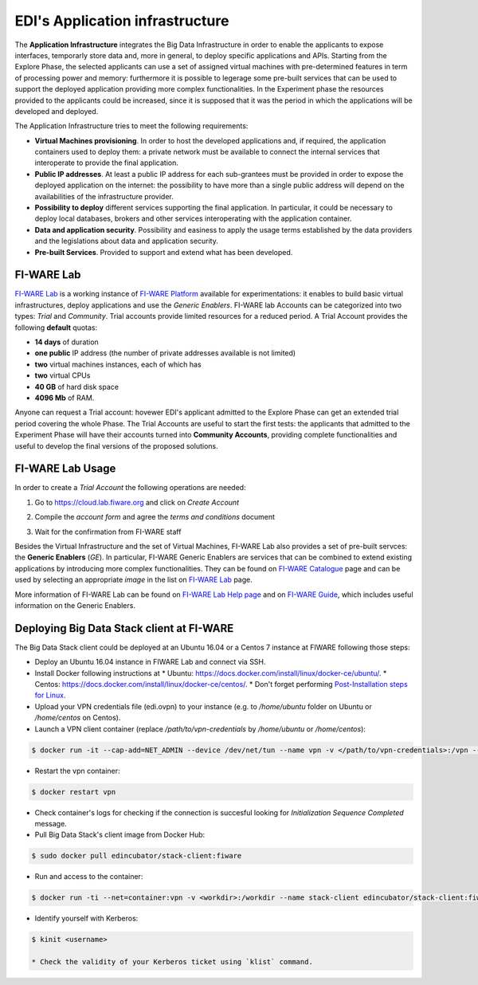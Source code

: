 EDI's Application infrastructure
================================
The **Application Infrastructure** integrates the Big Data Infrastructure in order to enable the applicants to expose interfaces, temporarly store data and, more
in general, to deploy specific applications and APIs. Starting from the Explore Phase, the selected applicants can use a set of assigned virtual  machines with
pre-determined features in term of processing power and memory: furthermore it is possible to legerage some pre-built services that can be used to support the deployed
application providing more complex functionalities. In the Experiment phase the resources provided to the applicants could be increased, since it is supposed
that it was the period in which the applications will be developed and deployed.

The Application Infrastructure tries to meet the following requirements:

* **Virtual Machines provisioning**. In order to host the developed applications and, if required, the application containers used to deploy them: a private network must be available to connect the internal services that interoperate to provide the final application.
* **Public IP addresses**. At least a public IP address for each sub-grantees must be provided in order to expose the deployed application on the internet: the possibility to have more than a single public address will depend on the availabilities of the infrastructure provider.
* **Possibility to deploy** different services supporting the final application. In particular, it could be necessary to deploy local databases, brokers and other services interoperating with the application container.
* **Data and application security**. Possibility and easiness to apply the usage terms established by the data providers and the legislations about data and application security.
* **Pre-built Services**. Provided to support and extend what has been developed.

FI-WARE Lab
-----------
`FI-WARE Lab`_ is a working instance of `FI-WARE Platform`_ available for experimentations: it enables to build basic virtual infrastructures,
deploy applications and use the *Generic Enablers*. FI-WARE lab Accounts can be categorized into two types: *Trial* and *Community*. Trial accounts provide
limited resources for a reduced period. A Trial Account provides the following **default** quotas:

* **14 days** of duration
* **one public** IP address (the number of private addresses available is not limited)
* **two** virtual machines instances, each of which has
* **two** virtual CPUs
* **40 GB** of hard disk space
* **4096 Mb** of RAM.

Anyone can request a Trial account: hovewer EDI's applicant admitted to the Explore Phase can get an extended trial period covering the whole Phase.
The Trial Accounts are useful to start the first tests: the applicants that admitted to the Experiment Phase will have their accounts turned into
**Community Accounts**, providing complete functionalities and useful to develop the final versions of the proposed solutions.

.. image:: ./img/fiware-lab.png

FI-WARE Lab Usage
-----------------
In order to create a *Trial Account* the following operations are needed:

1. Go to https://cloud.lab.fiware.org and click on *Create Account*

.. image:: ./img/fiware-lab-account.png

2. Compile the *account form* and agree the *terms and conditions* document

.. image:: ./img/fiware-lab-account-form.png

3. Wait for the confirmation from FI-WARE staff

.. raw:: html

   <p>4. Send an email to <a class="reference external" href="mailto:support&#37;&#52;&#48;edincubator&#46;eu">support<span>&#64;</span>edincubator<span>&#46;</span>eu</a> asking for the extension of the trial period from 14 days (standard) to the whole Explore Period. The email must contain the email associated with the account. This point is
   <strong>mandatory</strong> to obtain the extension of the trial period. <font color="red"> Please do not forget to send the request</font>.</p>


Besides the Virtual Infrastructure and the set of Virtual Machines, FI-WARE Lab also provides a set of pre-built servces: the  **Generic Enablers** (*GE*).
In particular, FI-WARE Generic Enablers are services that can be combined to extend existing applications by introducing more complex functionalities.
They can be found on `FI-WARE Catalogue`_ page and can be used by selecting an appropriate *image* in the list on `FI-WARE Lab`_ page.

More information of FI-WARE Lab can be found on `FI-WARE Lab Help page`_ and on `FI-WARE Guide`_, which includes useful information on the Generic Enablers.




.. _FI-WARE Lab: https://cloud.lab.fiware.org
.. _FI-WARE Platform: https://www.fiware.org/
.. _FI-WARE Lab Help page: http://help.lab.fiware.org/
.. _FI-WARE Guide: https://fiwaretourguide.readthedocs.io/en/latest/
.. _FI-WARE Catalogue: https://store.lab.fiware.org/


.. _deploying-stack-client:

Deploying Big Data Stack client at FI-WARE
------------------------------------------

The Big Data Stack client could be deployed at an Ubuntu 16.04 or a Centos 7 instance at FIWARE following those steps:

* Deploy an Ubuntu 16.04 instance in FIWARE Lab and connect via SSH.
* Install Docker following instructions at
  * Ubuntu: `<https://docs.docker.com/install/linux/docker-ce/ubuntu/>`_.
  * Centos: `<https://docs.docker.com/install/linux/docker-ce/centos/>`_.
  * Don't forget performing `Post-Installation steps for Linux <https://docs.docker.com/install/linux/linux-postinstall/>`_.
* Upload your VPN credentials file (edi.ovpn) to your instance (e.g. to `/home/ubuntu` folder on Ubuntu or `/home/centos` on Centos).
* Launch a VPN client container (replace `/path/to/vpn-credentials` by `/home/ubuntu` or `/home/centos`):

.. code-block:: console

  $ docker run -it --cap-add=NET_ADMIN --device /dev/net/tun --name vpn -v </path/to/vpn-credentials>:/vpn --dns 192.168.1.11 --dns-search edincubator.eu -d dperson/openvpn-client

* Restart the vpn container:

.. code-block:: console

  $ docker restart vpn

* Check container's logs for checking if the connection is succesful looking for
  `Initialization Sequence Completed` message.
* Pull Big Data Stack's client image from Docker Hub:

.. code-block:: console

  $ sudo docker pull edincubator/stack-client:fiware

* Run and access to the container:

.. code-block:: console

  $ docker run -ti --net=container:vpn -v <workdir>:/workdir --name stack-client edincubator/stack-client:fiware /bin/bash

* Identify yourself with Kerberos:

.. code-block:: console

  $ kinit <username>

  * Check the validity of your Kerberos ticket using `klist` command.
